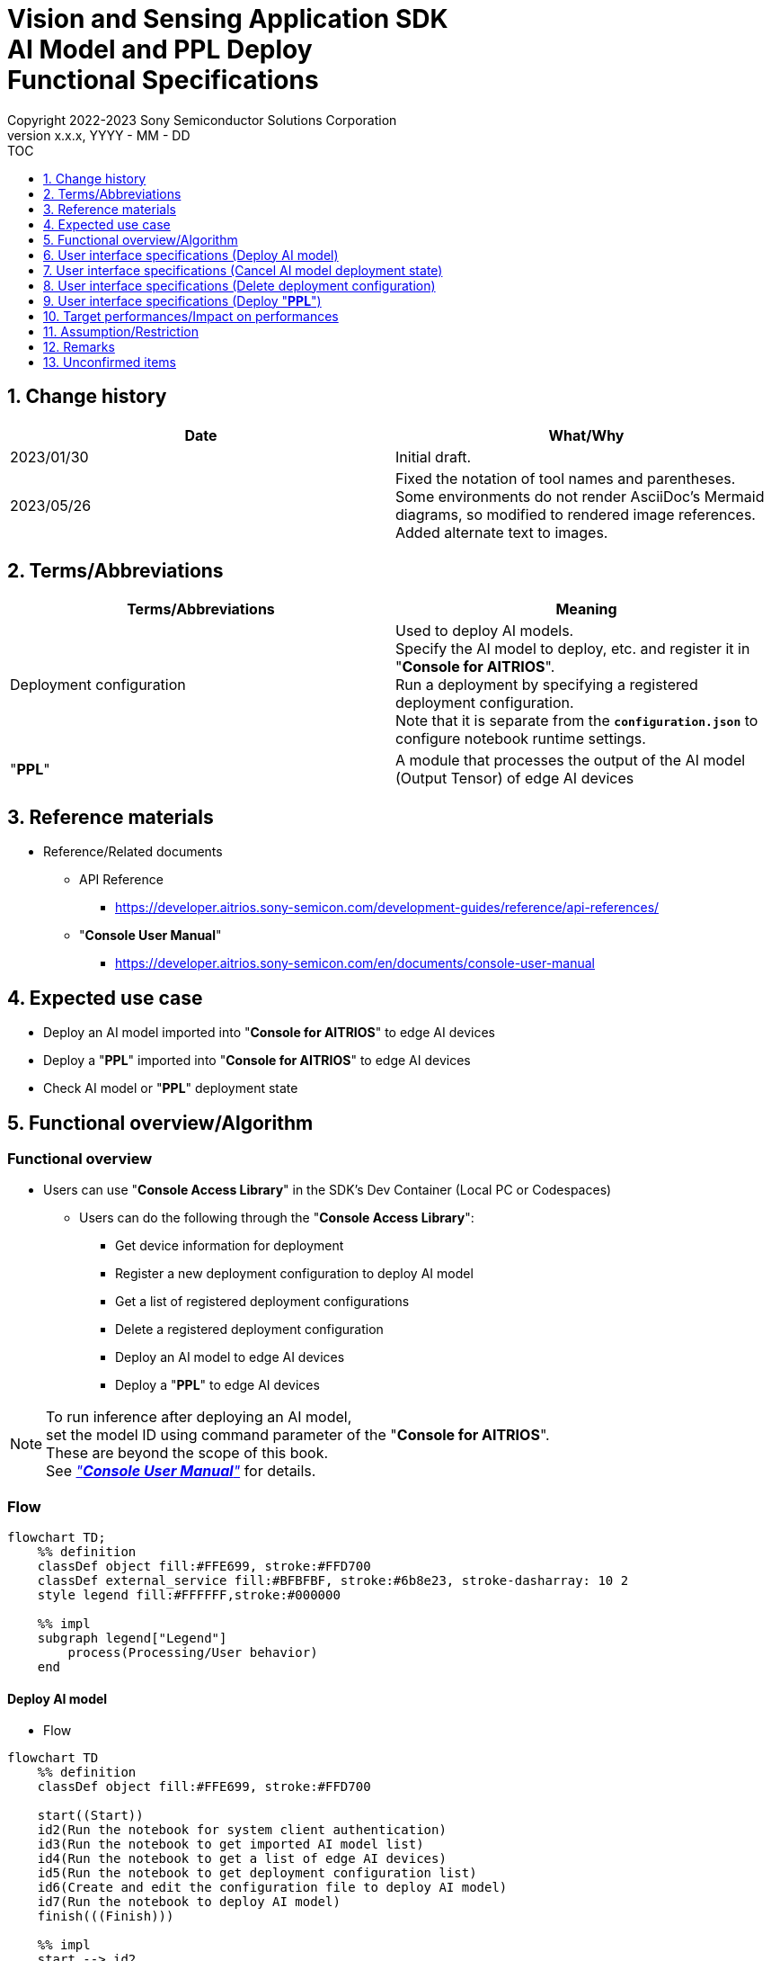 = Vision and Sensing Application SDK pass:[<br/>] AI Model and PPL Deploy pass:[<br/>] Functional Specifications pass:[<br/>]
:sectnums:
:sectnumlevels: 1
:author: Copyright 2022-2023 Sony Semiconductor Solutions Corporation
:version-label: Version 
:revnumber: x.x.x
:revdate: YYYY - MM - DD
:trademark-desc1: AITRIOS™ and AITRIOS logos are the registered trademarks or trademarks
:trademark-desc2: of Sony Group Corporation or its affiliated companies.
:toc:
:toc-title: TOC
:toclevels: 1
:chapter-label:
:lang: en

== Change history

|===
|Date |What/Why

|2023/01/30
|Initial draft.

|2023/05/26
|Fixed the notation of tool names and parentheses. + 
Some environments do not render AsciiDoc's Mermaid diagrams, so modified to rendered image references. + 
Added alternate text to images.
|===

== Terms/Abbreviations
|===
|Terms/Abbreviations |Meaning 

|Deployment configuration
|Used to deploy AI models. + 
 Specify the AI model to deploy, etc. and register it in "**Console for AITRIOS**". + 
Run a deployment by specifying a registered deployment configuration. + 
Note that it is separate from the `**configuration.json**` to configure notebook runtime settings.

|"**PPL**"
|A module that processes the output of the AI model (Output Tensor) of edge AI devices

|===

== Reference materials

[[anchor-ref]]
* Reference/Related documents
** API Reference
*** https://developer.aitrios.sony-semicon.com/development-guides/reference/api-references/
** "**Console User Manual**"
*** https://developer.aitrios.sony-semicon.com/en/documents/console-user-manual


== Expected use case

* Deploy an AI model imported into "**Console for AITRIOS**" to edge AI devices

* Deploy a "**PPL**" imported into "**Console for AITRIOS**" to edge AI devices

* Check AI model or "**PPL**" deployment state

== Functional overview/Algorithm

=== Functional overview

* Users can use "**Console Access Library**" in the SDK's Dev Container (Local PC or Codespaces)

** Users can do the following through the "**Console Access Library**":

*** Get device information for deployment
*** Register a new deployment configuration to deploy AI model
*** Get a list of registered deployment configurations
*** Delete a registered deployment configuration
*** Deploy an AI model to edge AI devices
*** Deploy a "**PPL**" to edge AI devices

[NOTE]
====
To run inference after deploying an AI model, + 
set the model ID using command parameter of the "**Console for AITRIOS**". + 
These are beyond the scope of this book. + 
See <<anchor-ref, _"**Console User Manual**"_>> for details.
====

=== Flow

[source,mermaid, target="Legend"]
----
flowchart TD;
    %% definition
    classDef object fill:#FFE699, stroke:#FFD700
    classDef external_service fill:#BFBFBF, stroke:#6b8e23, stroke-dasharray: 10 2
    style legend fill:#FFFFFF,stroke:#000000

    %% impl
    subgraph legend["Legend"]
        process(Processing/User behavior)
    end
----


[[anchor-model-deploy]]

==== Deploy AI model

* Flow

[source,mermaid, target="Flow to deploy AI model"]
----
flowchart TD
    %% definition
    classDef object fill:#FFE699, stroke:#FFD700

    start((Start))
    id2(Run the notebook for system client authentication)
    id3(Run the notebook to get imported AI model list)
    id4(Run the notebook to get a list of edge AI devices)
    id5(Run the notebook to get deployment configuration list)
    id6(Create and edit the configuration file to deploy AI model)
    id7(Run the notebook to deploy AI model)
    finish(((Finish)))

    %% impl
    start --> id2
    id2 --> id3
    id3 --> id4
    id4 --> id5
    id5 --> id6
    id6 --> id7
    id7 --> finish
----

* Flow details
. Run the notebook for system client authentication

. Run the notebook to get imported AI model list

** Run the notebook to get a list of AI models that have been imported into "**Console for AITRIOS**", and get settings in the configuration file, `**model_id**`. + 
*** See <<anchor-conf, _configuration.json_>> for details.

. Run the notebook to get a list of edge AI devices
** Run the notebook to get a list of edge AI devices registered in "**Console for AITRIOS**", and get settings in the configuration file, `**device_id**`, `**model_id**`, and `**model_version**`. + 
*** See <<anchor-conf, _configuration.json_>> for details.

. Run the notebook to get deployment configuration list
** Get deployment configuration to deploy AI model
*** Run the notebook to get a list of deployment configurations registered in "**Console for AITRIOS**", and get settings in the configuration file, `**config_id**`. + 
See <<anchor-conf, _configuration.json_>> for details.

. Create and edit the configuration file to deploy AI model

** Create and edit the configuration file <<anchor-conf, _configuration.json_>> to configure notebook runtime settings

. Run the notebook to deploy AI model

==== Cancel AI model deployment state

* Flow

[NOTE]
====
"Cancel AI model deployment state" is to reset state on the database. + 
Use when a edge AI device stops responding after deploying AI model, leaving deployment state "running" on database. + 
You can't rerun deployment in this state and must cancel. + 
(Do not rerun the notebook to deploy AI model in this state.) + 
You can't cancel deployment to edge AI devices. + 
You can't recover that edge AI device stops responding by SDK. + 
Restart or reset by other means.
====

[source,mermaid, target="Flow to cancel AI model deployment state"]
----
flowchart TD
    %% definition
    classDef object fill:#FFE699, stroke:#FFD700

    start((Start))
    id1("Run the notebook to deploy AI model <br> ※Omit detailed flow")
    id2(Check AI model deployment state)
    id3(Create and edit the configuration file to cancel AI model deployment state)
    id4(Run the notebook to cancel AI model deployment state)
    finish(((Finish)))

    %% impl
    start --> id1
    id1 --> id2
    id2 --> id3
    id3 --> id4
    id4 --> finish
----

* Flow details
. Run the notebook to deploy AI model
** See <<anchor-model-deploy , _flow_>> for details

. Check AI model deployment state
** Run the notebook to deploy AI model and check the deployment results

. Create and edit the configuration file to cancel AI model deployment state

** Create and edit the configuration file <<anchor-conf-cancel, _configuration.json_>> to configure notebook runtime settings

. Run the notebook to cancel AI model deployment state



==== Delete deployment configuration
* Flow

[source,mermaid, target="Flow to delete deployment configuration"]
----
flowchart TD
    %% definition
    classDef object fill:#FFE699, stroke:#FFD700

    start((Start))
    id1(Run the notebook for system client authentication)
    id2(Run the notebook to get deployment configuration list)
    id3(Create and edit the configuration file for running the notebook to delete deployment configuration)
    id4(Run the notebook to delete deployment configuration)
    finish(((Finish)))

    %% impl
    start --> id1
    id1 --> id2
    id2 --> id3
    id3 --> id4
    id4 --> finish
----

* Flow details
. Run the notebook for system client authentication

. Run the notebook to get deployment configuration list

** Run the notebook to get a list of deployment configurations registered in "**Console for AITRIOS**", and get settings in the configuration file, `**config_id**`. 

. Create and edit the configuration file for running the notebook to delete deployment configuration

** Create and edit the configuration file <<anchor-conf-del, _configuration.json_>> to configure notebook runtime settings

. Run the notebook to delete deployment configuration

** Run the notebook to delete deployment configuration specified in the configuration file from "**Console for AITRIOS**"



==== Deploy "**PPL**"
* Flow

[source,mermaid, target="Flow to deploy PPL"]
----
flowchart TD
    %% definition
    classDef object fill:#FFE699, stroke:#FFD700

    start((Start))
    id1(Run the notebook for system client authentication)
    id2(Run the notebook to get imported PPL list)
    id3(Run the notebook to get a list of edge AI devices)
    id4(Create and edit the configuration file for running the notebook to deploy PPL)
    id5(Run the notebook to deploy PPL)
    finish(((Finish)))

    %% impl
    start --> id1
    id1 --> id2
    id2 --> id3
    id3 --> id4
    id4 --> id5
    id5 --> finish
----

* Flow details

. Run the notebook for system client authentication

. Run the notebook to get imported "**PPL**" list
** Run the notebook to get a list of "**PPL**" that have been imported into "**Console for AITRIOS**", and get settings in the configuration file, `**app_name**` and `**version_number**`.
*** See <<anchor-conf-ppl, _configuration.json_>> for details. 

. Run the notebook to get a list of edge AI devices
** Run the notebook to get a list of edge AI devices registered in "**Console for AITRIOS**", and get settings in the configuration file, `**device_id**`.
*** See <<anchor-conf-ppl, _configuration.json_>> for details.

. Create and edit the configuration file for running the notebook to deploy "**PPL**"
** Create and edit the configuration file <<anchor-conf-ppl, _configuration.json_>> to configure notebook runtime settings

. Run the notebook to deploy "**PPL**"

=== Sequence

==== Deploy AI model

[source,mermaid, target="Sequence to deploy AI model"]
----
%%{init:{'themeCSS':'text.actor {font-size:18px !important;} .messageText {font-size:18px !important;} .labelText {font-size:18px !important;} .loopText {font-size:18px !important;} .noteText {font-size:18px !important;}'}}%%
sequenceDiagram
  participant User
  participant Dev Container
  participant Console as Console <br> for AITRIOS

  User->>Dev Container: Run the notebook <br> for system client authentication
  opt Run arbitrarily <br> to get information needed for deployment
    User->>Dev Container: Run the notebook <br> to get imported AI model list
    Dev Container->>Console: Run the API <br> to get AI model list
    Console-->>Dev Container: Response
    Dev Container-->>User: AI model list
    User->>Dev Container: Run the notebook <br> to get a list of edge AI devices
    Dev Container->>Console: Run the API <br> to get a list edge AI devices
    Console-->>Dev Container: Response
    Dev Container-->>User: A list of edge AI devices
    User->>Dev Container: Run the notebook <br> to get deployment <br> configuration list
    Dev Container->>Console: Run the API <br> to get deployment <br> configuration list
    Console-->>Dev Container: Response
    Dev Container-->>User: Deployment configuration list
  end

  User->>Dev Container: Create and edit <br> the configuration file <br> to deploy AI model
  User->>Dev Container: Run the notebook <br> to deploy AI model
  opt To register a new deployment configuration <br> (Specify true/false in the configuration file)
    Dev Container->>Console: Run the API <br> to register deployment configuration
    Console-->>Dev Container: Response
    Dev Container-->>User: Results
  end
  Dev Container->>Console: Run the API to deploy
  Console-->>Dev Container: Response
  Dev Container-->>User: Results
  Dev Container->>Console: Run the API <br> to get deployment results
  Console-->>Dev Container: Response
  Dev Container-->>User: Results

  Note over User, Console: The API to deploy AI model is asynchronous, <br> the response is returned before the deployment is complete. <br> Run the cell to get deployment results, <br> to check the success or failure of the deployment

  opt Run arbitrarily multiple times <br> to check deployment state
    User->>Dev Container: Run the notebook <br> to deploy AI mode <br> (Run the cell to get <br> deployment results only)
    Dev Container->>Console: Run the API <br> to get deployment results
    Console-->>Dev Container: Response
    Dev Container-->>User: Results
  end
----

==== Cancel AI model deployment state

[source,mermaid, target="Sequence to cancel AI model deployment state"]
----
%%{init:{'themeCSS':'text.actor {font-size:18px !important;} .messageText {font-size:18px !important;} .labelText {font-size:18px !important;} .loopText {font-size:18px !important;} .noteText {font-size:18px !important;}'}}%%
sequenceDiagram
  participant User
  participant Dev Container
  participant Console as Console <br> for AITRIOS

  Note over User, Dev Container: Run when you see <br> an edge AI device <br> stops responding <br> after deploying an AI model

  User->>Dev Container: Run the notebook <br> to deploy AI mode <br> (Run the cell to get <br> deployment results only)
  Dev Container->>Console: Run the API <br> to get deployment results
  Console-->>Dev Container: Response
  Dev Container-->>User: Results

  User->>Dev Container: Create and edit <br> the configuration file <br> to cancel AI model <br> deployment state
  User->>Dev Container: Run the notebook <br> to cancel AI model <br> deployment state

  Dev Container->>Console: Run the API <br> to cancel AI model <br> deployment state
  Console-->>Dev Container: Response
  Dev Container-->>User: Results
----

==== Delete deployment configuration

[source,mermaid, target="Sequence to delete deployment configuration"]
----
%%{init:{'themeCSS':'text.actor {font-size:18px !important;} .messageText {font-size:18px !important;} .labelText {font-size:18px !important;} .loopText {font-size:18px !important;} .noteText {font-size:18px !important;}'}}%%
sequenceDiagram
  participant User
  participant Dev Container
  participant Console as Console <br> for AITRIOS

  User->>Dev Container: Run the notebook <br> for system client authentication
  opt Run arbitrarily <br> to get information you need
    User->>Dev Container: Run the notebook <br> to get deployment <br> configuration list
    Dev Container->>Console: Run the API <br> to get deployment <br> configuration list
    Console-->>Dev Container: Response
    Dev Container-->>User: Deployment configuration list
  end
  User->>Dev Container: Create and edit <br> the configuration file <br> to delete deployment <br> configuration
  User->>Dev Container: Run the notebook <br> to delete deployment <br> configuration

  Dev Container->>Console: Run the API <br> to delete deployment <br> configuration
  Console-->>Dev Container: Response
  Dev Container-->>User: Results
----

==== Deploy "**PPL**"

[source,mermaid, target="Sequence to deploy PPL"]
----
%%{init:{'themeCSS':'text.actor {font-size:18px !important;} .messageText {font-size:18px !important;} .labelText {font-size:18px !important;} .loopText {font-size:18px !important;} .noteText {font-size:18px !important;}'}}%%
sequenceDiagram
  participant User
  participant Dev Container
  participant Console as Console <br> for AITRIOS

  User->>Dev Container: Run the notebook <br> for system client authentication
  
  opt Run arbitrarily <br> to get information needed for deployment
    User->>Dev Container:Run the notebook <br> to get imported PPL list
    Dev Container->>Console:Run the API <br> to get PPL list
    Console-->>Dev Container: Response
    Dev Container-->>User: PPL list
    User->>Dev Container: Run the notebook <br> to get a list of edge AI devices
    Dev Container->>Console:Run the API <br> to get a list edge AI devices
    Console-->>Dev Container: Response
    Dev Container-->>User: A list of edge AI devices
  end

  User->>Dev Container: Create and edit <br> the configuration file <br> to deploy PPL
  User->>Dev Container: Run the notebook <br> to deploy PPL
  Dev Container->>Console: Run the API <br> to deploy PPL
  Console-->>Dev Container: Response
  Dev Container-->>User: Results
  Dev Container->>Console: Run the API <br> to get deployment results
  Console-->>Dev Container: Response
  Dev Container-->>User: Results
      Note over User, Console: The API to deploy PPL is asynchronous, <br> the response is returned before the deployment is complete. <br> Run the cell to get deployment results, <br> to check the success or failure of the deployment
  
  opt Run arbitrarily multiple times <br> to check deployment state
    User->>Dev Container: Run the notebook <br> to deploy PPL <br> (Run the cell to get <br> deployment results only)
    Dev Container->>Console: Run the API <br> to get deployment results
    Console-->>Dev Container: Response
    Dev Container-->>User: Results
  end
----

== User interface specifications (Deploy AI model)
=== Prerequisite
* You have registered as a user through "**Portal for AITRIOS**" and participated in the AITRIOS project

* You have uploaded an AI model to the "**Console for AITRIOS**"

=== How to start each function
. Launch the SDK environment and preview the `**README.md**` in the top directory
. Jump to the `**README.md**` in the `**tutorials**` directory from the hyperlink in the SDK environment top directory
. Jump to the `**README.md**` in the `**3_prepare_model**` directory from the hyperlink in the `**README.md**` in the `**tutorials**` directory
. Jump to the `**README.md**` in the `**develop_on_sdk**` directory from the hyperlink in the `**README.md**` in the `**3_prepare_model**` directory
. Jump to the `**README.md**` in the `**4_deploy_to_device**` directory from the hyperlink in the `**README.md**` in the `**develop_on_sdk**` directory
. Jump to the `**README.md**` in the `**deploy_to_device**` directory from the hyperlink in the `**README.md**` in the `**4_deploy_to_device**` directory
. Jump to each feature from each file in the `**deploy_to_device**` directory


=== Run the notebook for system client authentication
. Jump to the `**README.md**` in the `**set_up_console_client**` directory from the hyperlink in the `**README.md**` in the `**deploy_to_device**` directory
. Open the notebook for system client authentication, _*.ipynb_, in the `**set_up_console_client**` directory, and run the python scripts in it

=== Run the notebook to get imported AI model list
. Jump to the `**README.md**` in the `**get_model_list**` directory from the hyperlink in the `**README.md**` in the `**deploy_to_device**` directory
. Open the notebook to get AI model list, _*.ipynb_, in the `**get_model_list**` directory, and run the python scripts in it
** If successful, information about the AI models imported into "**Console for AITRIOS**", such as model ID, version, etc., is displayed in the notebook

=== Run the notebook to get a list of edge AI devices
. Jump to the `**README.md**` in the `**get_device_list**` directory from the hyperlink in the `**README.md**` in the `**deploy_to_device**` directory
. Open the notebook to get a list of edge AI devices, _*.ipynb_, in the `**get_device_list**` directory, and run the python scripts in it
** If successful, information about the edge AI devices registered in "**Console for AITRIOS**", such as device ID, deployed model ID, etc., is displayed in the notebook

=== Run the notebook to get deployment configuration list
. Jump to the `**README.md**` in the `**get_deploy_config**` directory from the hyperlink in the `**README.md**` in the `**deploy_to_device**` directory
. Open the notebook to get deployment configuration list, _*.ipynb_, in the `**get_deploy_config**` directory, and run the python scripts in it
** If successful, information about the deployment configurations registered in "**Console for AITRIOS**", such as config ID, etc., is displayed in the notebook

=== Create and edit the configuration file to deploy AI model
NOTE: All parameters are required, unless otherwise indicated.

NOTE: All values are case sensitive, unless otherwise indicated.

NOTE: The parameters passed to the "**Console Access Library**" API are as specified in the <<anchor-ref, _"**Console Access Library**" API_>>.

. Create and edit the configuration file, `**configuration.json**`, in the `**deploy_to_device**` directory.

[[anchor-conf]]
[cols="2,2,3a,3a,4a"]
|===
|Configuration | |Meaning |Range |Remarks

|`**should_create_deploy_config**`
|
|Whether to register new deployment configuration
|true or false +
true:New registration +
false:Use registered
|Don't abbreviate

|`**config_id**`
|
|ID of the deployment configuration

* Specify any character string for new registration +
* If using registered, specify its ID

|String +
Details follow the "**Console Access Library**" API specification.
|Don't abbreviate

Used for the following "**Console Access Library**" API.

* `**deployment.deployment.Deployment.create_deploy_configuration**`
* `**deployment.deployment.Deployment.deploy_by_configuration**`

|`**create_config**`
|`**comment**`
|Description of the newly registered deployment configuration
|String +
Details follow the "**Console Access Library**" API specification.
|Optional

* Use to register a new deployment configuration.

Used for the following "**Console Access Library**" API.

* `**deployment.deployment.Deployment.create_deploy_configuration**`

|
|`**model_id**`
|ID of the AI model to deploy +
Specify the ID of an imported AI model
|String +
Details follow the "**Console Access Library**" API specification.
|Optional. But don't abbreviate this to register a new deployment configuration.

* Use to register a new deployment configuration.


Used for the following "**Console Access Library**" API.

* `**deployment.deployment.Deployment.create_deploy_configuration**`

|
|`**model_version_number**`
|Version of the AI model to deploy +
Specify the version of an imported AI model 
|String +
Details follow the "**Console Access Library**" API specification.
|Optional

* Use to register a new deployment configuration.

Used for the following "**Console Access Library**" API.

* `**deployment.deployment.Deployment.create_deploy_configuration**`

|`**device_ids**`
|
|ID of the edge AI devices to deploy AI model
|List of strings
|Don't abbreviate

Used for the following "**Console Access Library**" API.

* `**deployment.deployment.Deployment.deploy_by_configuration**`

|`**replace_model_id**`
|
|ID of the AI model to be replaced + 
Specify the ID of the AI model to replace (overwrite) among the models deployed on the device
|String +
Details follow the "**Console Access Library**" API specification.
|Optional +
Optional if you don't replace the AI model. + 
(If not specified when the number of models deployed on the edge AI device has reached the limit, an error occurs.)

Used for the following "**Console Access Library**" API.

* `**deployment.deployment.Deployment.deploy_by_configuration**`

|`**comment**`
|
|Deployment description
|String +
Details follow the "**Console Access Library**" API specification.
|Optional

Used for the following "**Console Access Library**" API.

* `**deployment.deployment.Deployment.deploy_by_configuration**`

|===


=== Run the notebook to deploy AI model
. Open the notebook, `**deploy_to_device.ipynb**`, in the `**deploy_to_device**` directory, and run the python scripts in it

** The scripts do the following:

*** Checks that <<anchor-conf, _configuration.json_>> exists in the `**deploy_to_device**` directory
**** If an error occurs, the error description is displayed and running is interrupted.

*** Checks the contents of <<anchor-conf, _configuration.json_>>
**** If an error occurs, the error description is displayed and running is interrupted.

*** Checks the contents of `**configuration.json**` for `**should_create_deploy_config**`
**** If true, run the API to register deployment configuration
***** If the deployment configuration is successfully registered, `**deploy_to_device.ipynb**` displays a successful message
***** If an error occurs, the error description is displayed and running is interrupted.

*** Run the API to deploy AI model
**** If API execution is successful, `**deploy_to_device.ipynb**` displays a successful message
**** If an error occurs, the error description is displayed and running is interrupted.

*** Run the API to get AI model deployment results
**** If results are gotten successfully, `**deploy_to_device.ipynb**` displays a successful message and deployment results
**** If an error occurs, the error description is displayed and running is interrupted.

**** See https://developer.aitrios.sony-semicon.com/development-guides/documents/specifications/["**Cloud SDK Console Access Library (Python) Functional Specifications**"] for details on errors and response times

== User interface specifications (Cancel AI model deployment state)

[NOTE]
====
Use when a edge AI device stops responding after an AI model deployment and the deployment state on the database remains "running". + 
Operation is not guaranteed when this function is executed under normal conditions.
====


=== Prerequisite
* You have registered as a user through "**Portal for AITRIOS**" and participated in the AITRIOS project

* After deploying an AI model, check the deployment state to determine whether to cancel the deployment state

=== How to start each function
. Launch the SDK environment and preview the `**README.md**` in the top directory
. Jump to the `**README.md**` in the `**tutorials**` directory from the hyperlink in the SDK environment top directory
. Jump to the `**README.md**` in the `**3_prepare_model**` directory from the hyperlink in the `**README.md**` in the `**tutorials**` directory
. Jump to the `**README.md**` in the `**develop_on_sdk**` directory from the hyperlink in the `**README.md**` in the `**3_prepare_model**` directory
. Jump to the `**README.md**` in the `**4_deploy_to_device**` directory from the hyperlink in the `**README.md**` in the `**develop_on_sdk**` directory
. Jump to the `**README.md**` in the `**cancel_deploy_state**` directory from the hyperlink in the `**README.md**` in the `**4_deploy_to_device**` directory
. Jump to each feature from each file in the `**cancel_deploy_state**` directory


=== Create and edit the configuration file to cancel AI model deployment state

NOTE: All parameters are required, unless otherwise indicated.

NOTE: The parameters passed to the "**Console Access Library**" API are as specified in the <<anchor-ref, _"**Console Access Library**" API_>>.

. Create and edit the configuration file, `**configuration.json**`, in the `**cancel_deploy_state**` directory.

[[anchor-conf-cancel]]
[cols="2,2,2,3a"]
|===
|Configuration |Meaning |Range |Remarks

|`**device_id**`
|ID of the edge AI device to cancel deployment state
|String +
Details follow the "**Console Access Library**" API specification.
|Don't abbreviate

Used for the following "**Console Access Library**" API.

* `**deployment.deployment.Deployment.cancel_deployment**`

|`**deploy_id**`
|Deployment ID to cancel deployment state
|String +
Details follow the "**Console Access Library**" API specification.
|Don't abbreviate

Used for the following "**Console Access Library**" API.

* `**deployment.deployment.Deployment.cancel_deployment**`

|===

[NOTE]
====
After running the notebook to deploy AI model, deployment results and state are displayed. Get settings in the configuration file, `**device_id**` and `**deploy_id**` from them.
====


=== Run the notebook to cancel AI model deployment state
. Open the notebook, `**cancel_deploy_state.ipynb**`, in the `**cancel_deploy_state**` directory, and run the python scripts in it

** The scripts do the following:

*** Checks that <<anchor-conf-cancel, _configuration.json_>> exists in the `**cancel_deploy_state**` directory
**** If an error occurs, the error description is displayed and running is interrupted.

*** Checks the contents of <<anchor-conf-cancel, _configuration.json_>>
**** If an error occurs, the error description is displayed and running is interrupted.

*** Run the API to cancel AI model deployment state
**** If API execution is successful, `**cancel_deploy_state.ipynb**` displays a successful message
**** If an error occurs, the error description is displayed and running is interrupted.

NOTE: When the API is executed, the deployment state on the "**Console**" transitions from "Running" to "Canceled".


== User interface specifications (Delete deployment configuration)
=== Prerequisite
* You have registered as a user through "**Portal for AITRIOS**" and participated in the AITRIOS project

* You have registered a deployment configuration in the "**Console for AITRIOS**"


=== How to start each function
. Launch the SDK environment and preview the `**README.md**` in the top directory
. Jump to the `**README.md**` in the `**tutorials**` directory from the hyperlink in the SDK environment top directory
. Jump to the `**README.md**` in the `**3_prepare_model**` directory from the hyperlink in the `**README.md**` in the `**tutorials**` directory
. Jump to the `**README.md**` in the `**develop_on_sdk**` directory from the hyperlink in the `**README.md**` in the `**3_prepare_model**` directory
. Jump to the `**README.md**` in the `**4_deploy_to_device**` directory from the hyperlink in the `**README.md**` in the `**develop_on_sdk**` directory
. Jump to the `**README.md**` in the `**delete_deploy_config**` directory from the hyperlink in the `**README.md**` in the `**4_deploy_to_device**` directory
. Jump to each feature from each file in the `**delete_deploy_config**` directory

=== Run the notebook for system client authentication
. Jump to the `**README.md**` in the `**set_up_console_client**` directory from the hyperlink in the `**README.md**` in the `**delete_deploy_config**` directory
. Open the notebook for system client authentication, _*.ipynb_, in the `**set_up_console_client**` directory, and run the python scripts in it


=== Run the notebook to get deployment configuration list
. Jump to the `**README.md**` in the `**get_deploy_config**` directory from the hyperlink in the `**README.md**` in the `**delete_deploy_config**` directory
. Open the notebook to get deployment configuration list, _*.ipynb_, in the `**get_deploy_config**` directory, and run the python scripts in it
** If successful, information about the deployment configurations registered in "**Console for AITRIOS**", such as config ID, etc., is displayed in the notebook

=== Create and edit the configuration file for running the notebook to delete deployment configuration
NOTE: All parameters are required, unless otherwise indicated.

NOTE: The parameters passed to the "**Console Access Library**" API are as specified in the <<anchor-ref, _"**Console Access Library**" API_>>.

. Create and edit the configuration file, `**configuration.json**`, in the `**delete_deploy_config**` directory.

[[anchor-conf-del]]
[cols="2,2,2,3a"]
|===
|Configuration |Meaning |Range |Remarks

|`**config_id**`
|ID of the deployment configuration to delete
|String +
Details follow the "**Console Access Library**" API specification.
|Don't abbreviate

Used for the following "**Console Access Library**" API.

* `**deployment.deployment.Deployment.delete_deploy_configuration**`

|===


=== Run the notebook to delete deployment configuration
. Open the notebook, `**delete_deploy_config.ipynb**`, in the `**delete_deploy_config**` directory, and run the python scripts in it

** The scripts do the following:

*** Checks that <<anchor-conf-del, _configuration.json_>> exists in the `**delete_deploy_config**` directory

**** If an error occurs, the error description is displayed and running is interrupted.

*** Checks the contents of <<anchor-conf-del, _configuration.json_>>

**** If an error occurs, the error description is displayed and running is interrupted.

*** Runs the API to delete deployment configuration

**** If deletion is successful, `**delete_deploy_config.ipynb**` displays a successful message

** If an error occurs, the error description is displayed in the `**delete_deploy_config.ipynb**` and running is interrupted.

*** See https://developer.aitrios.sony-semicon.com/development-guides/documents/specifications/["**Cloud SDK Console Access Library (Python) Functional Specifications**"] for details on errors and response times





== User interface specifications (Deploy "**PPL**")
=== Prerequisite
* You have registered as a user through "**Portal for AITRIOS**" and participated in the AITRIOS project

* You have uploaded a "**PPL**" to the "**Console for AITRIOS**"

=== How to start each function
. Launch the SDK environment and preview the `**README.md**` in the top directory
. Jump to the `**README.md**` in the `**tutorials**` directory from the hyperlink in the SDK environment top directory
. Jump to the `**4_prepare_application**` directory from the hyperlink in the `**README.md**` in the `**tutorials**` directory
. Jump to the `**README.md**` in the `**3_deploy_to_device**` directory from the hyperlink in the `**README.md**` in the `**4_prepare_application**` directory
. Jump to each feature from each file in the `**3_deploy_to_device**` directory


=== Run the notebook for system client authentication
. Jump to the `**README.md**` in the `**set_up_console_client**` directory from the hyperlink in the `**README.md**` in the `**3_deploy_to_device**` directory
. Open the notebook for system client authentication, _*.ipynb_, in the `**set_up_console_client**` directory, and run the python scripts in it

=== Run the notebook to get imported "**PPL**" list
. Jump to the `**README.md**` in the `**get_application_list**` directory from the hyperlink in the `**README.md**` in the `**3_deploy_to_device**` directory
. Open the notebook to get "**PPL**" information list, _*.ipynb_, in the `**get_application_list**` directory, and run the python scripts in it
** If successful, information about the "**PPL**" imported into "**Console for AITRIOS**", such as application name, version, etc., is displayed in the notebook

=== Run the notebook to get a list of edge AI devices
. Jump to the `**README.md**` in the `**get_device_list**` directory from the hyperlink in the `**README.md**` in the `**3_deploy_to_device**` directory
. Open the notebook to get a list of edge AI devices, _*.ipynb_, in the `**get_device_list**` directory, and run the python scripts in it
** If successful, information about the edge AI devices registered in "**Console for AITRIOS**", such as device ID, etc., is displayed in the notebook


=== Create and edit the configuration file for running the notebook to deploy "**PPL**"
NOTE: All parameters are required, unless otherwise indicated.

NOTE: The parameters passed to the "**Console Access Library**" API are as specified in the <<anchor-ref, _"**Console Access Library**" API_>>.

. Create and edit the configuration file, `**configuration.json**`, in the `**3_deploy_to_device**` directory.

[[anchor-conf-ppl]]
[cols="2,2,2,3a"]
|===
|Configuration |Meaning |Range |Remarks

|`**app_name**`
|Name of the "**PPL**" to deploy
|String +
Details follow the "**Console Access Library**" API specification.
|Don't abbreviate

Used for the following "**Console Access Library**" API.

* `**deployment.deployment.Deployment.deploy_device_app**`
* `**deployment.deployment.Deployment.get_device_app_deploys**`

|`**version_number**`
|Version of the "**PPL**" to deploy
|String +
Details follow the "**Console Access Library**" API specification.
|Don't abbreviate

Used for the following "**Console Access Library**" API.

* `**deployment.deployment.Deployment.deploy_device_app**`
* `**deployment.deployment.Deployment.get_device_app_deploys**`

|`**device_ids**`
|ID of edge AI device to deploy "**PPL**"
|List of strings
|Don't abbreviate

Used for the following "**Console Access Library**" API.

* `**deployment.deployment.Deployment.deploy_device_app**`

|`**comment**`
|"**PPL**" deployment description
|String +
Details follow the "**Console Access Library**" API specification.
|Optional

Used for the following "**Console Access Library**" API.

* `**deployment.deployment.Deployment.deploy_device_app**`

|===


=== Run the notebook to deploy "**PPL**"

. Open the notebook, `**deploy_to_device.ipynb**`, in the `**3_deploy_to_device**` directory, and run the python scripts in it

** The scripts do the following:

*** Checks that <<anchor-conf-ppl, _configuration.json_>> exists in the `**3_deploy_to_device**` directory
**** If an error occurs, the error description is displayed and running is interrupted.

*** Checks the contents of <<anchor-conf-ppl, _configuration.json_>>
**** If an error occurs, the error description is displayed and running is interrupted.

*** Run the API to deploy "**PPL**"
**** If API execution is successful, `**deploy_to_device.ipynb**` displays a successful message
**** If an error occurs, the error description is displayed and running is interrupted.

*** Run the API to get "**PPL**" deployment results
**** If results are gotten successfully, `**deploy_to_device.ipynb**` displays a successful message and deployment results
**** If an error occurs, the error description is displayed and running is interrupted.

**** See https://developer.aitrios.sony-semicon.com/development-guides/documents/specifications/["**Cloud SDK Console Access Library (Python) Functional Specifications**"] for details on errors and response times



== Target performances/Impact on performances
* Usability

** When the SDK environment is built, AI models and "**PPL**" can be deployed from "**Console for AITRIOS**" to edge AI devices without any additional installation steps

** UI response time of 1.2 seconds or less
** If processing takes more than 5 seconds, indicates that processing is in progress with successive updates
** Provides users with documentation of usage tools and version information

== Assumption/Restriction
* You can't cancel deployment or deletion of deployment configuration halfway
* If you cancel and restart notebooks, start each process from the beginning instead of resuming in the middle

== Remarks
* None

== Unconfirmed items
* None


